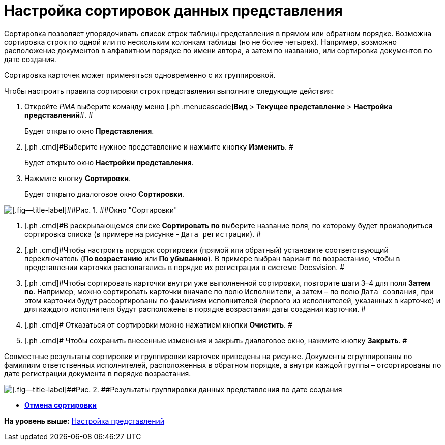 = Настройка сортировок данных представления

Сортировка позволяет упорядочивать список строк таблицы представления в прямом или обратном порядке. Возможна сортировка строк по одной или по нескольким колонкам таблицы (но не более четырех). Например, возможно расположение документов в алфавитном порядке по имени автора, а затем по названию, или сортировка документов по дате создания.

Сортировка карточек может применяться одновременно с их группировкой.

Чтобы настроить правила сортировки строк представления выполните следующие действия:

. [.ph .cmd]#Откройте [.dfn .term]_РМА_ выберите команду меню [.ph .menucascade]#[.ph .uicontrol]*Вид* > [.ph .uicontrol]*Текущее представление* > [.ph .uicontrol]*Настройка представлений*#. #
+
Будет открыто окно [.keyword .wintitle]*Представления*.
. [.ph .cmd]#Выберите нужное представление и нажмите кнопку [.ph .uicontrol]*Изменить*. #
+
Будет открыто окно [.keyword .wintitle]*Настройки представления*.
. [.ph .cmd]#Нажмите кнопку [.ph .uicontrol]*Сортировки*.#
+
Будет открыто диалоговое окно [.keyword .wintitle]*Сортировки*.

image::img/Sorting_Data_View.png[[.fig--title-label]##Рис. 1. ##Окно "Сортировки"]
. [.ph .cmd]#В раскрывающемся списке [.ph .uicontrol]*Сортировать по* выберите название поля, по которому будет производиться сортировка списка (в примере на рисунке - [.kbd .ph .userinput]`Дата регистрации`). #
. [.ph .cmd]#Чтобы настроить порядок сортировки (прямой или обратный) установите соответствующий переключатель ([.ph .uicontrol]*По возрастанию* или [.ph .uicontrol]*По убыванию*). В примере выбран вариант по возрастанию, чтобы в представлении карточки располагались в порядке их регистрации в системе Docsvision. #
. [.ph .cmd]#Чтобы сортировать карточки внутри уже выполненной сортировки, повторите шаги 3–4 для поля [.ph .uicontrol]*Затем по*. Например, можно сортировать карточки вначале по полю [.kbd .ph .userinput]`Исполнители`, а затем – по полю [.kbd .ph .userinput]`Дата создания`, при этом карточки будут рассортированы по фамилиям исполнителей (первого из исполнителей, указанных в карточке) и для каждого исполнителя будут расположены в порядке возрастания даты создания карточки. #
. [.ph .cmd]# Отказаться от сортировки можно нажатием кнопки [.ph .uicontrol]*Очистить*. #
. [.ph .cmd]# Чтобы сохранить внесенные изменения и закрыть диалоговое окно, нажмите кнопку [.ph .uicontrol]*Закрыть*. #

Совместные результаты сортировки и группировки карточек приведены на рисунке. Документы сгруппированы по фамилиям ответственных исполнителей, расположенных в обратном порядке, а внутри каждой группы – отсортированы по дате регистрации документа в порядке возрастания.

image::img/Example_of_Sorting.png[[.fig--title-label]##Рис. 2. ##Результаты группировки данных представления по дате создания]

* *xref:../topics/SettingView_Unsorting.adoc[Отмена сортировки]* +

*На уровень выше:* xref:../topics/SettingView_Order_Settings.adoc[Настройка представлений]
